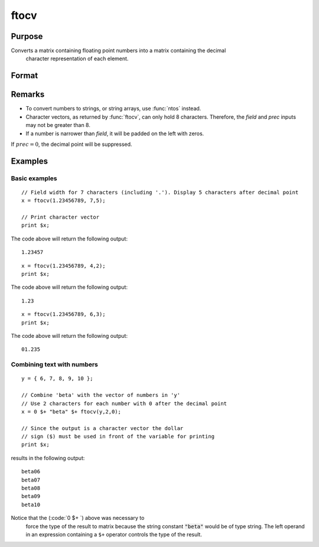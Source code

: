 
ftocv
==============================================

Purpose
----------------

Converts a matrix containing floating point  numbers into a matrix containing the decimal
 character representation of each element.

Format
----------------
.. function:: ftocv(x, field, prec)

    :param x: numeric data to be converted
    :type x: NxK matrix

    :param field: minimum field width.
    :type field: scalar

    :param prec: the numbers created will have *prec* places after the decimal point.
    :type prec: scalar

    :returns: y (*NxK character matrix*) containing the decimal character
        equivalent of the corresponding elements in *x* in the format defined by *field* and *prec*.

Remarks
-------

-  To convert numbers to strings, or string arrays, use :func:`ntos` instead.
-  Character vectors, as returned by :func:`ftocv`, can only hold 8 characters.
   Therefore, the *field* and *prec* inputs may not be greater than 8.
-  If a number is narrower than *field*, it will be padded on the left with zeros.

If :math:`prec = 0`, the decimal point will be suppressed.


Examples
----------------

Basic examples
++++++++++++++

::

    // Field width for 7 characters (including '.'). Display 5 characters after decimal point
    x = ftocv(1.23456789, 7,5);
    
    // Print character vector
    print $x;

The code above will return the following output:

::

    1.23457

::

    x = ftocv(1.23456789, 4,2);
    print $x;

The code above will return the following output:

::

    1.23

::

    x = ftocv(1.23456789, 6,3);
    print $x;

The code above will return the following output:

::

    01.235

Combining text with numbers
+++++++++++++++++++++++++++

::

    y = { 6, 7, 8, 9, 10 };
    
    // Combine 'beta' with the vector of numbers in 'y'
    // Use 2 characters for each number with 0 after the decimal point
    x = 0 $+ "beta" $+ ftocv(y,2,0);
    
    // Since the output is a character vector the dollar
    // sign ($) must be used in front of the variable for printing
    print $x;

results in the following output:

::

          beta06
          beta07
          beta08
          beta09
          beta10

Notice that the (:code:`0 $+ `) above was necessary to
 force the type of the result to matrix because the
 string constant :code:`"beta"` would be of type string. The
 left operand in an expression containing a ``$+`` operator
 controls the type of the result.

.. seealso:: Functions :func:`ftos`, :func:`ntos`

